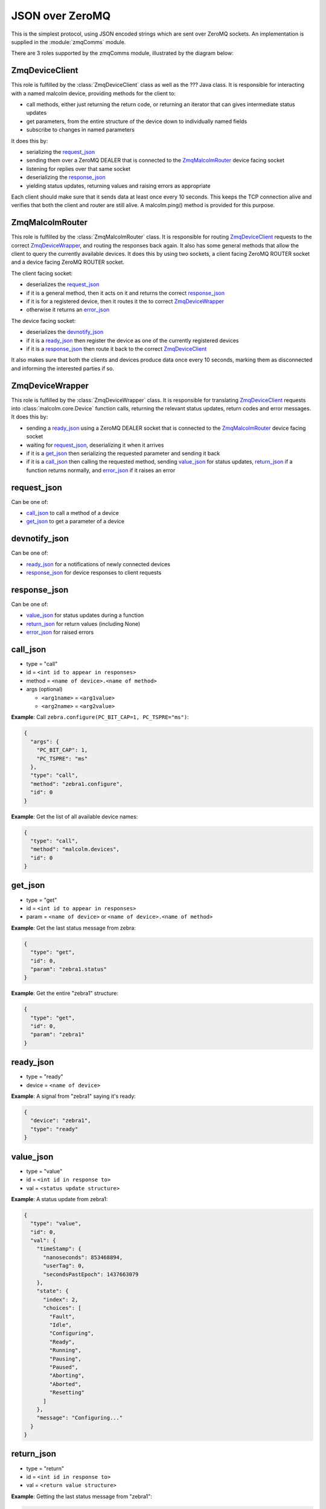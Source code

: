 .. highlight:: javascript
.. module:: malcolm.zmqComms

JSON over ZeroMQ
================

This is the simplest protocol, using JSON encoded strings which are sent over
ZeroMQ sockets. An implementation is supplied in the :module:`zmqComms` module.

There are 3 roles supported by the zmqComms module, illustrated by the diagram
below:

.. image:: images/malcolm_zmq.png

ZmqDeviceClient
---------------
This role is fulfilled by the :class:`ZmqDeviceClient` class as well as the ???
Java class. It is responsible for interacting with a named malcolm device,
providing methods for the client to:

- call methods, either just returning the return code, or returning an iterator
  that can gives intermediate status updates
- get parameters, from the entire structure of the device down to individually
  named fields
- subscribe to changes in named parameters

It does this by:

- serializing the `request_json`_
- sending them over a ZeroMQ DEALER that is connected to the
  `ZmqMalcolmRouter`_ device facing socket
- listening for replies over that same socket
- deserializing the `response_json`_
- yielding status updates, returning values and raising errors as appropriate

Each client should make sure that it sends data at least once every 10 seconds.
This keeps the TCP connection alive and verifies that both the client and
router are still alive. A malcolm.ping() method is provided for this purpose.

ZmqMalcolmRouter
----------------
This role is fulfilled by the :class:`ZmqMalcolmRouter` class. It is responsible
for routing `ZmqDeviceClient`_ requests to the correct `ZmqDeviceWrapper`_, and
routing the responses back again. It also has some general methods that allow
the client to query the currently available devices. It does this by using two
sockets, a client facing ZeroMQ ROUTER socket and a device facing ZeroMQ ROUTER
socket.

The client facing socket:

- deserializes the `request_json`_
- if it is a general method, then it acts on it and returns the correct `response_json`_
- if it is for a registered device, then it routes it the to correct `ZmqDeviceWrapper`_
- otherwise it returns an `error_json`_

The device facing socket:

- deserializes the `devnotify_json`_
- if it is a `ready_json`_ then register the device as one of the currently registered
  devices
- if it is a `response_json`_ then route it back to the correct `ZmqDeviceClient`_

It also makes sure that both the clients and devices produce data once every 10 seconds,
marking them as disconnected and informing the interested parties if so.

ZmqDeviceWrapper
----------------
This role is fulfilled by the :class:`ZmqDeviceWrapper` class. It is responsible
for translating `ZmqDeviceClient`_ requests into :class:`malcolm.core.Device`
function calls, returning the relevant status updates, return codes and error
messages. It does this by:

- sending a `ready_json`_ using a ZeroMQ DEALER socket that is connected to the
  `ZmqMalcolmRouter`_ device facing socket
- waiting for `request_json`_, deserializing it when it arrives
- if it is a `get_json`_ then serializing the requested parameter and sending it back
- if it is a `call_json`_ then calling the requested method, sending `value_json`_
  for status updates, `return_json`_ if a function returns normally, and
  `error_json`_ if it raises an error

request_json
------------
Can be one of:

- `call_json`_ to call a method of a device
- `get_json`_ to get a parameter of a device

devnotify_json
--------------
Can be one of:

- `ready_json`_ for a notifications of newly connected devices
- `response_json`_ for device responses to client requests

response_json
-------------
Can be one of:

- `value_json`_ for status updates during a function
- `return_json`_ for return values (including None)
- `error_json`_ for raised errors

call_json
---------
- type = "call"
- id = ``<int id to appear in responses>``
- method = ``<name of device>.<name of method>``
- args (optional)

  - ``<arg1name>`` = ``<arg1value>``
  - ``<arg2name>`` = ``<arg2value>``

.. container:: toggle

    .. container:: header

        **Example**: Call ``zebra.configure(PC_BIT_CAP=1, PC_TSPRE="ms")``:

    .. code-block:: javascript
    
        {
          "args": {
            "PC_BIT_CAP": 1, 
            "PC_TSPRE": "ms"
          }, 
          "type": "call", 
          "method": "zebra1.configure", 
          "id": 0
        }

.. container:: toggle

    .. container:: header

        **Example**: Get the list of all available device names:

    .. code-block:: javascript

        {
          "type": "call", 
          "method": "malcolm.devices", 
          "id": 0
        }

get_json
--------
- type = "get"
- id = ``<int id to appear in responses>``
- param = ``<name of device>`` or ``<name of device>.<name of method>``

.. container:: toggle

    .. container:: header

        **Example**: Get the last status message from zebra:

    .. code-block:: javascript
    
        {
          "type": "get", 
          "id": 0, 
          "param": "zebra1.status"
        }

.. container:: toggle

    .. container:: header

        **Example**: Get the entire "zebra1" structure:
        
    .. code-block:: javascript
    
        {
          "type": "get", 
          "id": 0, 
          "param": "zebra1"
        }

ready_json
----------
- type = "ready"
- device = ``<name of device>``

.. container:: toggle

    .. container:: header

        **Example**: A signal from "zebra1" saying it's ready:


    .. code-block:: javascript
    
        {
          "device": "zebra1", 
          "type": "ready"
        }
    
value_json
----------
- type = "value"
- id = ``<int id in response to>``
- val = ``<status update structure>``

.. container:: toggle

    .. container:: header

        **Example**: A status update from zebra1:

    .. code-block:: javascript
    
        {
          "type": "value",
          "id": 0,
          "val": {
            "timeStamp": {
              "nanoseconds": 853468894,
              "userTag": 0,
              "secondsPastEpoch": 1437663079
            },
            "state": {
              "index": 2,
              "choices": [
                "Fault",
                "Idle",
                "Configuring",
                "Ready",
                "Running",
                "Pausing",
                "Paused",
                "Aborting",
                "Aborted",
                "Resetting"
              ]
            },
            "message": "Configuring..."
          }
        }

return_json
-----------
- type = "return"
- id = ``<int id in response to>``
- val = ``<return value structure>``

.. container:: toggle

    .. container:: header

        **Example**: Getting the last status message from "zebra1":

    .. code-block:: javascript
    
        {
          "type": "return", 
          "id": 0, 
          "val": {
            "timeStamp": {
              "nanoseconds": 853468894, 
              "userTag": 0, 
              "secondsPastEpoch": 1437663079
            }, 
            "state": {
              "index": 1, 
              "choices": [
                "Fault", 
                "Idle", 
                "Configuring", 
                "Ready", 
                "Running", 
                "Pausing", 
                "Paused", 
                "Aborting", 
                "Aborted", 
                "Resetting"
              ]
            }, 
            "message": "message"
          }
        }

.. container:: toggle

    .. container:: header

        **Example**: Getting the entire "zebra1" structure:

    .. code-block:: javascript
    
        {
          "type": "return", 
          "id": 0, 
          "val": {
            "status": {
              "timeStamp": {
                "nanoseconds": 853468894, 
                "userTag": 0, 
                "secondsPastEpoch": 1437663079
              }, 
              "state": {
                "index": 2, 
                "choices": [
                  "Fault", 
                  "Idle", 
                  "Configuring", 
                  "Ready", 
                  "Running", 
                  "Pausing", 
                  "Paused", 
                  "Aborting", 
                  "Aborted", 
                  "Resetting"
                ]
              }, 
              "message": "Configuring..."
            }, 
            "attributes": {
              "PC_BIT_CAP": {
                "tags": [
                  "configure"
                ], 
                "timeStamp": {
                  "nanoseconds": 118811130, 
                  "userTag": 0, 
                  "secondsPastEpoch": 1437663842
                }, 
                "alarm": {
                  "status": 0, 
                  "message": "No alarm", 
                  "severity": 0
                }, 
                "value": 5, 
                "descriptor": "Which encoders to capture", 
                "type": "int"
              }, 
              "CONNECTED": {
                "descriptor": "Is zebra connected", 
                "alarm": {
                  "status": 1, 
                  "message": "Communication problem", 
                  "severity": 3
                }, 
                "type": "int", 
                "value": 0, 
                "timeStamp": {
                  "nanoseconds": 118811130, 
                  "userTag": 0, 
                  "secondsPastEpoch": 1437663842
                }
              }, 
              "PC_TSPRE": {
                "tags": [
                  "configure"
                ], 
                "timeStamp": {
                  "nanoseconds": 118811130, 
                  "userTag": 0, 
                  "secondsPastEpoch": 1437663842
                }, 
                "alarm": {
                  "status": 0, 
                  "message": "No alarm", 
                  "severity": 0
                }, 
                "value": "ms", 
                "descriptor": "What time units for capture", 
                "type": "str"
              }
            }, 
            "methods": {
              "run": {
                "descriptor": "Start a scan running", 
                "args": {}, 
                "valid_states": [
                  "Ready", 
                  "Paused"
                ]
              }, 
              "configure": {
                "descriptor": "Configure the device", 
                "args": {
                  "PC_BIT_CAP": {
                    "descriptor": "Which encoders to capture", 
                    "type": "int", 
                    "value": "arg_required"
                  }, 
                  "PC_TSPRE": {
                    "descriptor": "What time units for capture", 
                    "type": "str", 
                    "value": "ms"
                  }
                }, 
                "valid_states": [
                  "Idle", 
                  "Ready"
                ]
              }
            }
          }
        }

error_json
----------
- type = "return"
- id = ``<int id in response to>``
- message = ``<error message>``

.. container:: toggle

    .. container:: header

        **Example**: Trying to call a function on a non-existant device "foo":

    .. code-block:: javascript
    
        {
          "message": "No device named foo registered", 
          "type": "error", 
          "id": 0
        }
